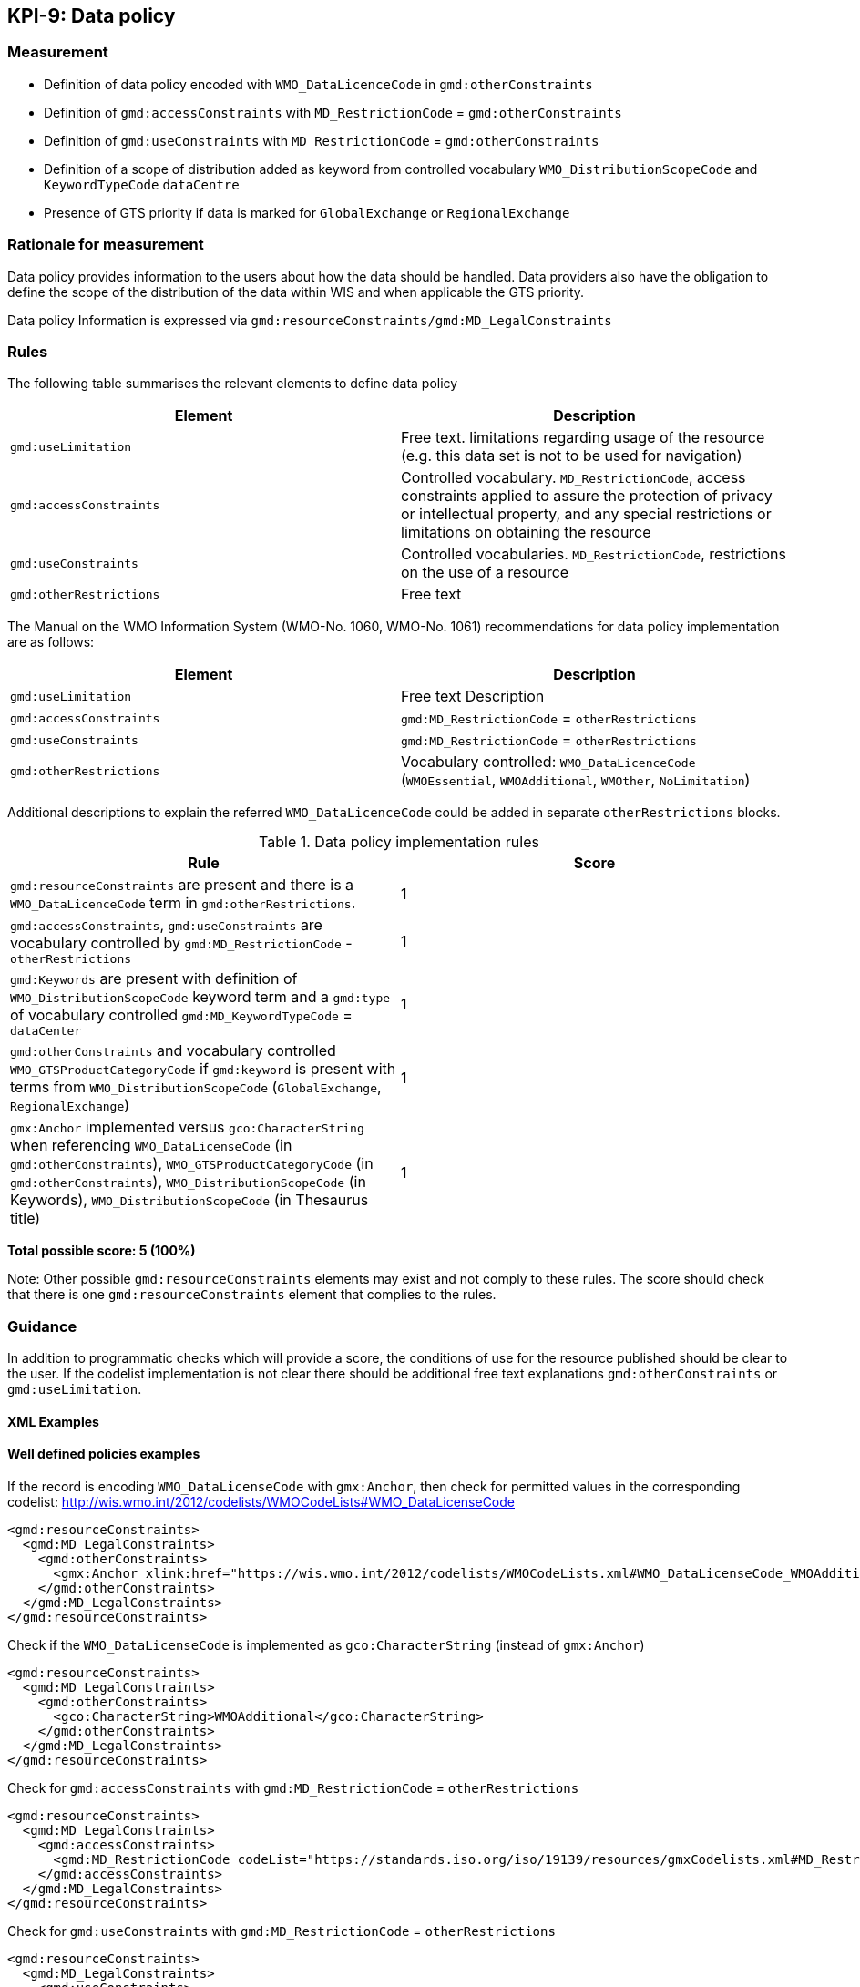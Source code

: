 == KPI-9: Data policy

=== Measurement

* Definition of data policy encoded with `WMO_DataLicenceCode` in `gmd:otherConstraints`
* Definition of `gmd:accessConstraints` with `MD_RestrictionCode` = `gmd:otherConstraints`
* Definition of `gmd:useConstraints` with `MD_RestrictionCode` = `gmd:otherConstraints`
* Definition of a scope of distribution added as keyword from controlled vocabulary
  `WMO_DistributionScopeCode` and `KeywordTypeCode` `dataCentre`
* Presence of GTS priority if data is marked for `GlobalExchange` or `RegionalExchange`

=== Rationale for measurement

Data policy provides information to the users about how the data should be handled.
Data providers also have the obligation to define the scope of the distribution of
the data within WIS and when applicable the GTS priority.

Data policy Information is expressed via `gmd:resourceConstraints/gmd:MD_LegalConstraints`

=== Rules

The following table summarises the relevant elements to define data policy

[%header,cols=2*]
|===
|Element
|Description

a|`gmd:useLimitation`
|Free text. limitations regarding usage of the resource (e.g. this data set is not to be used for navigation)

a|`gmd:accessConstraints`
a|Controlled vocabulary. `MD_RestrictionCode`, access constraints applied to assure the protection of privacy or intellectual property, and any special restrictions or limitations on obtaining the resource

a|`gmd:useConstraints`
a|Controlled vocabularies. `MD_RestrictionCode`, restrictions on the use of a resource

a|`gmd:otherRestrictions`
|Free text

|===

The Manual on the WMO Information System (WMO-No. 1060, WMO-No. 1061) recommendations for data policy implementation are as follows:

[%header,cols=2*]
|===
|Element
|Description

a|`gmd:useLimitation`
|Free text Description

a|`gmd:accessConstraints`
a|`gmd:MD_RestrictionCode` = `otherRestrictions`

a|`gmd:useConstraints`
a|`gmd:MD_RestrictionCode` = `otherRestrictions`

a|`gmd:otherRestrictions`
a|Vocabulary controlled: `WMO_DataLicenceCode` (`WMOEssential`, `WMOAdditional`, `WMOther`, `NoLimitation`)

|===

Additional descriptions to explain the referred `WMO_DataLicenceCode` could be added in separate `otherRestrictions` blocks.


.Data policy implementation rules
|===
|Rule |Score

a|`gmd:resourceConstraints` are present and there is a `WMO_DataLicenceCode`
term in `gmd:otherRestrictions`.
|1

|`gmd:accessConstraints`, `gmd:useConstraints` are vocabulary controlled
by `gmd:MD_RestrictionCode` - `otherRestrictions`
|1

|`gmd:Keywords` are present with definition of `WMO_DistributionScopeCode` keyword
term and a `gmd:type` of vocabulary controlled `gmd:MD_KeywordTypeCode` = `dataCenter`
|1

|`gmd:otherConstraints` and vocabulary controlled `WMO_GTSProductCategoryCode`
if `gmd:keyword` is present with terms from
`WMO_DistributionScopeCode` (`GlobalExchange`, `RegionalExchange`)
|1

|`gmx:Anchor` implemented versus `gco:CharacterString` when referencing
`WMO_DataLicenseCode` (in `gmd:otherConstraints`),
`WMO_GTSProductCategoryCode` (in `gmd:otherConstraints`),
`WMO_DistributionScopeCode` (in Keywords),
`WMO_DistributionScopeCode` (in Thesaurus title)

|1
|===

*Total possible score: 5 (100%)*

Note: Other possible `gmd:resourceConstraints` elements may exist and not comply to these rules.
The score should check that there is one `gmd:resourceConstraints` element that complies to
the rules.

=== Guidance

In addition to programmatic checks which will provide a score, the conditions
of use for the resource published should be clear to the user.
If the codelist implementation is not clear there should be additional free text explanations
`gmd:otherConstraints` or `gmd:useLimitation`.

==== XML Examples

==== Well defined policies examples

If the record is encoding `WMO_DataLicenseCode` with `gmx:Anchor`,
then check for permitted values in the corresponding codelist:
http://wis.wmo.int/2012/codelists/WMOCodeLists#WMO_DataLicenseCode

```xml
<gmd:resourceConstraints>
  <gmd:MD_LegalConstraints>
    <gmd:otherConstraints>
      <gmx:Anchor xlink:href="https://wis.wmo.int/2012/codelists/WMOCodeLists.xml#WMO_DataLicenseCode_WMOAdditional">WMOAdditional</gmx:Anchor>
    </gmd:otherConstraints>
  </gmd:MD_LegalConstraints>
</gmd:resourceConstraints>
```

Check if the `WMO_DataLicenseCode` is implemented as `gco:CharacterString` (instead of `gmx:Anchor`)

```xml
<gmd:resourceConstraints>
  <gmd:MD_LegalConstraints>
    <gmd:otherConstraints>
      <gco:CharacterString>WMOAdditional</gco:CharacterString>
    </gmd:otherConstraints>
  </gmd:MD_LegalConstraints>
</gmd:resourceConstraints>
```

Check for `gmd:accessConstraints` with `gmd:MD_RestrictionCode` = `otherRestrictions`

```xml
<gmd:resourceConstraints>
  <gmd:MD_LegalConstraints>
    <gmd:accessConstraints>
      <gmd:MD_RestrictionCode codeList="https://standards.iso.org/iso/19139/resources/gmxCodelists.xml#MD_RestrictionCode" codeListValue="otherRestrictions">otherRestrictions</gmd:MD_RestrictionCode>
    </gmd:accessConstraints>
  </gmd:MD_LegalConstraints>
</gmd:resourceConstraints>
```

Check for `gmd:useConstraints` with `gmd:MD_RestrictionCode` = `otherRestrictions`

```xml
<gmd:resourceConstraints>
  <gmd:MD_LegalConstraints>
    <gmd:useConstraints>
      <gmd:MD_RestrictionCode codeList="https://standards.iso.org/iso/19139/resources/gmxCodelists.xml#MD_RestrictionCode" codeListValue="otherRestrictions">otherRestrictions</gmd:MD_RestrictionCode>
    </gmd:useConstraints>
  </gmd:MD_LegalConstraints>
</gmd:resourceConstraints>
```

Check for scope of distribution keyword from controlled vocabulary
`WMO_DistributionScopeCode` and `gmd:KeywordTypeCode` = `dataCentre` with `gmx:Anchor`

```xml
<gmd:MD_Keywords>
  <gmd:keyword>
    <gmx:Anchor xlink:href="https://wis.wmo.int/2012/codelists/WMOCodeLists.xml#WMO_DistributionScopeCode_GlobalExchange">GlobalExchange</gmx:Anchor>
  </gmd:keyword>
  <gmd:type>
    <gmd:MD_KeywordTypeCode codeList="https://wis.wmo.int/2012/codelists/WMOCodeLists.xml#MD_KeywordTypeCode" codeListValue="dataCenter">dataCenter</gmd:MD_KeywordTypeCode>
  </gmd:type>
  <gmd:thesaurusName>
    <gmd:CI_Citation>
      <gmd:title>
        <gmx:Anchor xlink:href="https://wis.wmo.int/2012/codelists/WMOCodeLists.xml#WMO_DistributionScopeCode">WMO_DistributionScopeCode</gmx:Anchor>
      </gmd:title>
      <gmd:date>
        <gmd:CI_Date>
          <gmd:date>
            <gco:Date>2012-06-27</gco:Date>
          </gmd:date>
          <gmd:dateType>
            <gmd:CI_DateTypeCode codeList="https://wis.wmo.int/2012/codelists/WMOCodeLists.xml#CI_DateTypeCode" codeListValue="revision">revision</gmd:CI_DateTypeCode>
          </gmd:dateType>
        </gmd:CI_Date>
      </gmd:date>
    </gmd:CI_Citation>
  </gmd:thesaurusName>
</gmd:MD_Keywords>
```

Check for scope of distribution keyword from controlled vocabulary
`WMO_DistributionScopeCode` and `KeywordTypeCode` = `dataCentre` with `gco:CharacterString`

```xml
<gmd:MD_Keywords>
  <gmd:keyword>
    <gco:CharacterString>GlobalExchange</gco:CharacterString>
  </gmd:keyword>
  <gmd:type>
    <gmd:MD_KeywordTypeCode codeList="https://wis.wmo.int/2012/codelists/WMOCodeLists.xml#MD_KeywordTypeCode" codeListValue="dataCentre">dataCentre</gmd:MD_KeywordTypeCode>
  </gmd:type>
  <gmd:thesaurusName>
    <gmd:CI_Citation>
      <gmd:title>
        <gco:CharacterString>WMO_DistributionScopeCode</gco:CharacterString>
      </gmd:title>
      <gmd:date>
        <gmd:CI_Date>
          <gmd:date>
            <gco:Date>2012-06-27</gco:Date>
          </gmd:date>
          <gmd:dateType>
            <gmd:CI_DateTypeCode codeList="https://wis.wmo.int/2012/codelists/WMOCodeLists.xml#CI_DateTypeCode" codeListValue="revision">revision</gmd:CI_DateTypeCode>
          </gmd:dateType>
        </gmd:CI_Date>
      </gmd:date>
    </gmd:CI_Citation>
  </gmd:thesaurusName>
</gmd:MD_Keywords>
```

Check for presence of GTS priority if data is marked for `GlobalExchange` or `RegionalExchange`

```xml
<gmd:MD_Keywords>
    <gmd:keyword>
      <gmx:Anchor xlink:href="https://wis.wmo.int/2012/codelists/WMOCodeLists.xml#WMO_DistributionScopeCode_GlobalExchange">GlobalExchange</gmx:Anchor>
    </gmd:keyword>
    [...]
</gmd:MD_Keywords>

[...]

<gmd:resourceConstraints>
  <gmd:MD_LegalConstraints>
   <gmd:otherConstraints>
      <gmx:Anchor xlink:href="https://wis.wmo.int/2012/codelists/WMOCodeLists.xml#WMO_GTSProductCategoryCode_GTSPriority3">GTSPriority3</gmx:Anchor>
   </gmd:otherConstraints>
  </gmd:MD_LegalConstraints>
</gmd:resourceConstraints>
```

==== WMO Guidelines

Further guidance on data policy implementation can be found in the Guide to WMO Information System (WMO No. 1061, Section 5.8.1.10).footnote:[https://library.wmo.int/doc_num.php?explnum_id=10257]

=== XPaths

Data policy

* `//gmd:MD_Metadata/gmd:identificationInfo//gmd:resourceConstraints`

Distribution scope

* `//gmd:MD_DataIdentification/gmd:descriptiveKeywords/gmd:MD_Keywords/gmd:keyword`
* `//gmd:MD_DataIdentification/gmd:descriptiveKeywords/gmd:MD_Keywords/gmd:type`
* `//gmd:MD_DataIdentification/gmd:descriptiveKeywords/gmd:MD_Keywords/gmd:thesaurusName`
